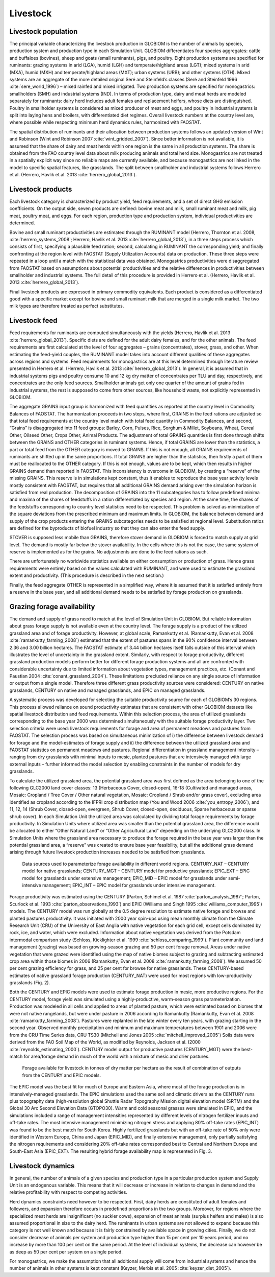 .. _livestock:

Livestock
---------

Livestock population
~~~~~~~~~~~~~~~~~~~~
The principal variable characterizing the livestock production in GLOBIOM is the number of animals by species, production system and production type in each Simulation Unit. GLOBIOM differentiates four species aggregates: cattle and buffaloes (bovines), sheep and goats (small ruminants), pigs, and poultry. Eight production systems are specified for ruminants: grazing systems in arid (LGA), humid (LGH) and temperate/highland areas (LGT); mixed systems in arid (MXA), humid (MXH) and temperate/highland areas (MXT); urban systems (URB); and other systems (OTH). Mixed systems are an aggregate of the more detailed original Seré and Steinfeld’s classes (Seré and Steinfeld 1996 :cite:`sere_world_1996`) – mixed rainfed and mixed irrigated. Two production systems are specified for monogastrics: smallholders (SMH) and industrial systems (IND). In terms of production type, dairy and meat herds are modeled separately for ruminants: dairy herd includes adult females and replacement heifers, whose diets are distinguished. Poultry in smallholder systems is considered as mixed producer of meat and eggs, and poultry in industrial systems is split into laying hens and broilers, with differentiated diet regimes. Overall livestock numbers at the country level are, where possible while respecting minimum herd dynamics rules, harmonized with FAOSTAT. 

The spatial distribution of ruminants and their allocation between production systems follows an updated version of Wint and Robinson (Wint and Robinson 2007 :cite:`wint_gridded_2007`). Since better information is not available, it is assumed that the share of dairy and meat herds within one region is the same in all production systems. The share is obtained from the FAO country level data about milk producing animals and total herd size. Monogastrics are not treated in a spatially explicit way since no reliable maps are currently available, and because monogastrics are not linked in the model to specific spatial features, like grasslands. The split between smallholder and industrial systems follows Herrero et al. (Herrero, Havlik et al. 2013 :cite:`herrero_global_2013`).

Livestock products
~~~~~~~~~~~~~~~~~~
Each livestock category is characterized by product yield, feed requirements, and a set of direct GHG emission coefficients. On the output side, seven products are defined: bovine meat and milk, small ruminant meat and milk, pig meat, poultry meat, and eggs. For each region, production type and production system, individual productivities are determined.

Bovine and small ruminant productivities are estimated through the RUMINANT model (Herrero, Thornton et al. 2008, :cite:`herrero_systems_2008`; Herrero, Havlik et al. 2013 :cite:`herrero_global_2013`), in a three steps process which consists of first, specifying a plausible feed ration; second, calculating in RUMINANT the corresponding yield; and finally confronting at the region level with FAOSTAT (Supply Utilization Accounts) data on production. These three steps were repeated in a loop until a match with the statistical data was obtained. Monogastrics productivities were disaggregated from FAOSTAT based on assumptions about potential productivities and the relative differences in productivities between smallholder and industrial systems. The full detail of this procedure is provided in Herrero et al. (Herrero, Havlik et al. 2013 :cite:`herrero_global_2013`).

Final livestock products are expressed in primary commodity equivalents. Each product is considered as a differentiated good with a specific market except for bovine and small ruminant milk that are merged in a single milk market. The two milk types are therefore treated as perfect substitutes.

Livestock feed
~~~~~~~~~~~~~~
Feed requirements for ruminants are computed simultaneously with the yields (Herrero, Havlik et al. 2013 :cite:`herrero_global_2013`). Specific diets are defined for the adult dairy females, and for the other animals. The feed requirements are first calculated at the level of four aggregates – grains (concentrates), stover, grass, and other. When estimating the feed-yield couples, the RUMINANT model takes into account different qualities of these aggregates across regions and systems. Feed requirements for monogastrics are at this level determined through literature review presented in Herrero et al. (Herrero, Havlik et al. 2013 :cite:`herrero_global_2013`). In general, it is assumed that in industrial systems pigs and poultry consume 10 and 12 kg dry matter of concentrates per TLU and day, respectively, and concentrates are the only feed sources. Smallholder animals get only one quarter of the amount of grains fed in industrial systems, the rest is supposed to come from other sources, like household waste, not explicitly represented in GLOBIOM.

The aggregate GRAINS input group is harmonized with feed quantities as reported at the country level in Commodity Balances of FAOSTAT. The harmonization proceeds in two steps, where first, GRAINS in the feed rations are adjusted so that total feed requirements at the country level match with total feed quantity in Commodity Balances, and second, “Grains” is disaggregated into 11 feed groups: Barley, Corn, Pulses, Rice, Sorghum & Millet, Soybeans, Wheat, Cereal Other, Oilseed Other, Crops Other, Animal Products. The adjustment of total GRAINS quantities is first done through shifts between the GRAINS and OTHER categories in ruminant systems. Hence, if total GRAINS are lower than the statistics, a part or total feed from the OTHER category is moved to GRAINS. If this is not enough, all GRAINS requirements of ruminants are shifted up in the same proportions. If total GRAINS are higher than the statistics, then firstly a part of them must be reallocated to the OTHER category. If this is not enough, values are to be kept, which then results in higher GRAINS demand than reported in FAOSTAT. This inconsistency is overcome in GLOBIOM, by creating a “reserve” of the missing GRAINS. This reserve is in simulations kept constant, thus it enables to reproduce the base year activity levels mostly consistent with FAOSTAT, but requires that all additional GRAINS demand arising over the simulation horizon is satisfied from real production. The decomposition of GRAINS into the 11 subcategories has to follow predefined minima and maxima of the shares of feedstuffs in a ration differentiated by species and region. At the same time, the shares of the feedstuffs corresponding to country level statistics need to be respected. This problem is solved as minimization of the square deviations from the prescribed minimum and maximum limits. In GLOBIOM, the balance between demand and supply of the crop products entering the GRAINS subcategories needs to be satisfied at regional level. Substitution ratios are defined for the byproducts of biofuel industry so that they can also enter the feed supply.

STOVER is supposed less mobile than GRAINS, therefore stover demand in GLOBIOM is forced to match supply at grid level. The demand is mostly far below the stover availability. In the cells where this is not the case, the same system of reserve is implemented as for the grains. No adjustments are done to the feed rations as such.

There are unfortunately no worldwide statistics available on either consumption or production of grass. Hence grass requirements were entirely based on the values calculated with RUMINANT, and were used to estimate the grassland extent and productivity. (This procedure is described in the next section.)

Finally, the feed aggregate OTHER is represented in a simplified way, where it is assumed that it is satisfied entirely from a reserve in the base year, and all additional demand needs to be satisfied by forage production on grasslands.

Grazing forage availability
~~~~~~~~~~~~~~~~~~~~~~~~~~~
The demand and supply of grass need to match at the level of Simulation Unit in GLOBIOM. But reliable information about grass forage supply is not available even at the country level. The forage supply is a product of the utilized grassland area and of forage productivity. However, at global scale, Ramankutty et al. (Ramankutty, Evan et al. 2008 :cite:`ramankutty_farming_2008`) estimated that the extent of pastures spans in the 90% confidence interval between 2.36 and 3.00 billion hectares. The FAOSTAT estimate of 3.44 billion hectares itself falls outside of this interval which illustrates the level of uncertainty in the grassland extent. Similarly, with respect to forage productivity, different grassland production models perform better for different forage production systems and all are confronted with considerable uncertainty due to limited information about vegetation types, management practices, etc. (Conant and Paustian 2004 :cite:`conant_grassland_2004`). These limitations precluded reliance on any single source of information or output from a single model. Therefore three different grass productivity sources were considered: CENTURY on native grasslands, CENTURY on native and managed grasslands, and EPIC on managed grasslands.  

A systematic process was developed for selecting the suitable productivity source for each of GLOBIOM’s 30 regions. This process allowed reliance on sound productivity estimates that are consistent with other GLOBIOM datasets like spatial livestock distribution and feed requirements. Within this selection process, the area of utilized grasslands corresponding to the base year 2000 was determined simultaneously with the suitable forage productivity layer. Two selection criteria were used: livestock requirements for forage and area of permanent meadows and pastures from FAOSTAT. The selection process was based on simultaneous minimization of  i) the difference between livestock demand for forage and the model-estimates of forage supply and ii) the difference between the utilized grassland area and FAOSTAT statistics on permanent meadows and pastures. Regional differentiation in grassland management intensity – ranging from dry grasslands with minimal inputs to mesic, planted pastures that are intensively managed with large external inputs – further informed the model selection by enabling constraints in the number of models for dry grasslands.

To calculate the utilized grassland area, the potential grassland area was first defined as the area belonging to one of the following GLC2000 land cover classes: 13 (Herbaceous Cover, closed-open), 16-18 (Cultivated and managed areas, Mosaic: Cropland / Tree Cover / Other natural vegetation, Mosaic: Cropland / Shrub and/or grass cover), excluding area identified as cropland according to the IFPRI crop distribution map (You and Wood 2006 :cite:`you_entropy_2006`), and 11, 12, 14 (Shrub Cover, closed-open, evergreen, Shrub Cover, closed-open, deciduous, Sparse herbaceous or sparse shrub cover). In each Simulation Unit the utilized area was calculated by dividing total forage requirements by forage productivity. In Simulation Units where utilized area was smaller than the potential grassland area, the difference would be allocated to either “Other Natural Land” or “Other Agricultural Land” depending on the underlying GLC2000 class. In Simulation Units where the grassland area necessary to produce the forage required in the base year was larger than the potential grassland area, a “reserve” was created to ensure base year feasibility, but all the additional grass demand arising through future livestock production increases needed to be satisfied from grasslands.

.. _fig-forage:
.. figure:: /_static/GLOBIOM_forage_availability.png
   :width: 800px

   Data sources used to parameterize forage availability in different world regions. CENTURY_NAT – CENTURY model for native grasslands; CENTURY_MGT – CENTURY model for productive grasslands; EPIC_EXT – EPIC model for grasslands under extensive management; EPIC_MID – EPIC model for grasslands under semi-intensive management; EPIC_INT – EPIC model for grasslands under intensive management.
   
Forage productivity was estimated using the CENTURY (Parton, Schimel et al. 1987 :cite:`parton_analysis_1987`; Parton, Scurlock et al. 1993 :cite:`parton_observations_1993`) and EPIC (Williams and Singh 1995 :cite:`williams_computer_1995`) models. The CENTURY model was run globally at the 0.5 degree resolution to estimate native forage and browse and planted pastures productivity. It was initiated with 2000 year spin-ups using mean monthly climate from the Climate Research Unit (CRU) of the University of East Anglia with native vegetation for each grid cell, except cells dominated by rock, ice, and water, which were excluded. Information about native vegetation was derived from the Potsdam intermodal comparison study (Schloss, Kicklighter et al. 1999 :cite:`schloss_comparing_1999`). Plant community and land management (grazing) was based on growing-season grazing and 50 per cent forage removal. Areas under native vegetation that were grazed were identified using the map of native biomes subject to grazing and subtracting estimated crop area within those biomes in 2006 (Ramankutty, Evan et al. 2008 :cite:`ramankutty_farming_2008`). We assumed 50 per cent grazing efficiency for grass, and 25 per cent for browse for native grasslands. These CENTURY-based estimates of native grassland forage production (CENTURY_NAT) were used for most regions with low-productivity grasslands (Fig. 2). 

Both the CENTURY and EPIC models were used to estimate forage production in mesic, more productive regions. For the CENTURY model, forage yield was simulated using a highly-productive, warm-season grass parameterization. Production was modeled in all cells and applied to areas of planted pasture, which were estimated based on biomes that were not native rangelands, but were under pasture in 2006 according to Ramankutty (Ramankutty, Evan et al. 2008 :cite:`ramankutty_farming_2008`). Pastures were replanted in the late winter every ten years, with grazing starting in the second year. Observed monthly precipitation and minimum and maximum temperatures between 1901 and 2006 were from the CRU Time Series data, CRU TS30 (Mitchell and Jones 2005 :cite:`mitchell_improved_2005`) Soils data were derived from the FAO Soil Map of the World, as modified by Reynolds, Jackson et al. (2000 :cite:`reynolds_estimating_2000`). CENTURY model output for productive pastures (CENTURY_MGT) were the best-match for area/forage demand in much of the world with a mixture of mesic and drier pastures.

.. _fig-forage-livestock:
.. figure:: /_static/GLOBIOM_forage_livestock.png
   :width: 800px

   Forage available for livestock in tonnes of dry matter per hectare as the result of combination of outputs from the CENTURY and EPIC models.
 
The EPIC model was the best fit for much of Europe and Eastern Asia, where most of the forage production is in intensively-managed grasslands. The EPIC simulations used the same soil and climatic drivers as the CENTURY runs plus topography data (high-resolution global Shuttle Radar Topography Mission digital elevation model (SRTM) and the Global 30 Arc Second Elevation Data (GTOPO30). Warm and cold seasonal grasses were simulated in EPIC, and the simulations included a range of management intensities represented by different levels of nitrogen fertilizer inputs and off-take rates. The most intensive management minimizing nitrogen stress and applying 80% off-take rates (EPIC_INT) was found to be the best match for South Korea. Highly fertilized grasslands but with an off-take rate of 50% only were identified in Western Europe, China and Japan (EPIC_MID), and finally extensive management, only partially satisfying the nitrogen requirements and considering 20% off-take rates corresponded best to Central and Northern Europe and South-East Asia (EPIC_EXT). The resulting hybrid forage availability map is represented in Fig. 3.

Livestock dynamics
~~~~~~~~~~~~~~~~~~
In general, the number of animals of a given species and production type in a particular production system and Supply Unit is an endogenous variable. This means that it will decrease or increase in relation to changes in demand and the relative profitability with respect to competing activities.

Herd dynamics constraints need however to be respected. First, dairy herds are constituted of adult females and followers, and expansion therefore occurs in predefined proportions in the two groups. Moreover, for regions where the specialized meat herds are insignificant (no suckler cows), expansion of meat animals (surplus heifers and males) is also assumed proportional in size to the dairy herd. The ruminants in urban systems are not allowed to expand because this category is not well known and because it is fairly constrained by available space in growing cities. Finally, we do not consider decrease of animals per system and production type higher than 15 per cent per 10 years period, and no increase by more than 100 per cent on the same period. At the level of individual systems, the decrease can however be as deep as 50 per cent per system on a single period.

For monogastrics, we make the assumption that all additional supply will come from industrial systems and hence the number of animals in other systems is kept constant (Keyzer, Merbis et al. 2005 :cite:`keyzer_diet_2005`). 


